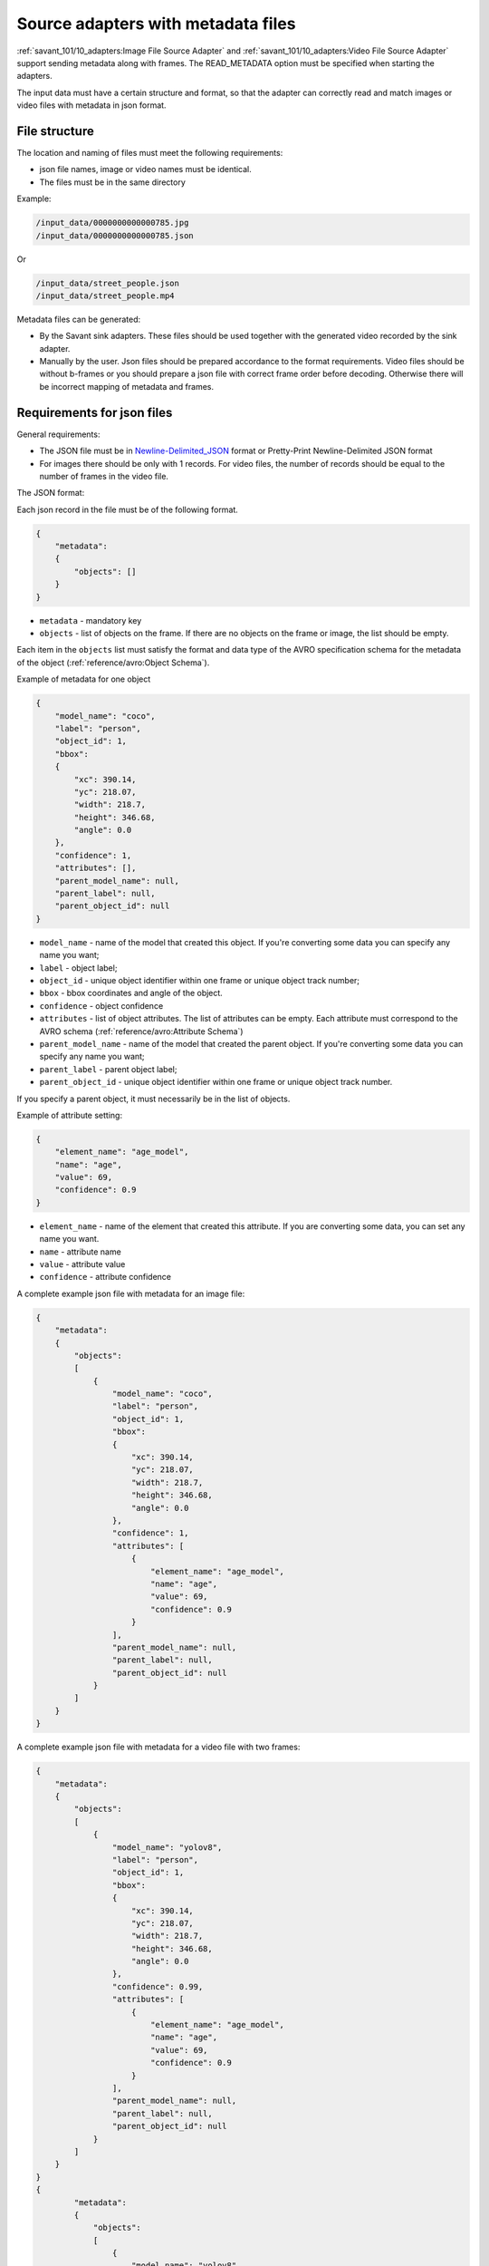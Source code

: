 Source adapters with metadata files
===================================

:ref:`savant_101/10_adapters:Image File Source Adapter` and :ref:`savant_101/10_adapters:Video File Source Adapter` support sending metadata
along with frames. The READ_METADATA option must be specified when starting the adapters.

The input data must have a certain structure and format, so that the adapter can
correctly read and match images or video files with metadata in json format.

File structure
^^^^^^^^^^^^^^

The location and naming of files must meet the following requirements:

* json file names, image or video names must be identical.
* The files must be in the same directory


Example:

.. code-block:: yaml

    /input_data/0000000000000785.jpg
    /input_data/0000000000000785.json

Or

.. code-block:: yaml

    /input_data/street_people.json
    /input_data/street_people.mp4

Metadata files can be generated:

* By the Savant sink adapters. These files should be used together with the generated video recorded by the sink adapter.
* Manually by the user. Json files should be prepared accordance to the format requirements. Video files should be without b-frames or you should prepare a json file with correct frame order before decoding. Otherwise there will be incorrect mapping of metadata and frames.

Requirements for json files
^^^^^^^^^^^^^^^^^^^^^^^^^^^

General requirements:

* The JSON file must be in `Newline-Delimited_JSON <https://en.wikipedia.org/wiki/JSON_streaming#Newline-Delimited_JSON>`_ format or Pretty-Print Newline-Delimited JSON format
* For images there should be only with 1 records. For video files, the number of records should be equal to the number of frames in the video file.

The JSON format:

Each json record in the file must be of the following format.

.. code-block:: json

    {
        "metadata":
        {
            "objects": []
        }
    }

- ``metadata`` - mandatory key
- ``objects`` - list of objects on the frame. If there are no objects on the frame or image, the list should be empty.

Each item in the ``objects`` list must satisfy the format and data type of the AVRO specification
schema for the metadata of the object (:ref:`reference/avro:Object Schema`).

Example of metadata for one object

.. code-block:: json

    {
        "model_name": "coco",
        "label": "person",
        "object_id": 1,
        "bbox":
        {
            "xc": 390.14,
            "yc": 218.07,
            "width": 218.7,
            "height": 346.68,
            "angle": 0.0
        },
        "confidence": 1,
        "attributes": [],
        "parent_model_name": null,
        "parent_label": null,
        "parent_object_id": null
    }

- ``model_name`` - name of the model that created this object. If you're converting some data you can specify any name you want;
- ``label`` - object label;
- ``object_id`` - unique object identifier within one frame or unique object track number;
- ``bbox`` - bbox coordinates and angle of the object.
- ``confidence`` - object confidence
- ``attributes`` - list of object attributes. The list of attributes can be empty. Each attribute must correspond to the AVRO schema (:ref:`reference/avro:Attribute Schema`)
- ``parent_model_name`` - name of the model that created the parent object. If you're converting some data you can specify any name you want;
- ``parent_label`` - parent object label;
- ``parent_object_id`` - unique object identifier within one frame or unique object track number.

If you specify a parent object, it must necessarily be in the list of objects.

Example of attribute setting:

.. code-block:: json

    {
        "element_name": "age_model",
        "name": "age",
        "value": 69,
        "confidence": 0.9
    }

- ``element_name`` - name of the element that created this attribute. If you are converting some data, you can set any name you want.
- ``name`` - attribute name
- ``value`` - attribute value
- ``confidence`` - attribute confidence

A complete example json file with metadata for an image file:

.. code-block:: json

    {
        "metadata":
        {
            "objects":
            [
                {
                    "model_name": "coco",
                    "label": "person",
                    "object_id": 1,
                    "bbox":
                    {
                        "xc": 390.14,
                        "yc": 218.07,
                        "width": 218.7,
                        "height": 346.68,
                        "angle": 0.0
                    },
                    "confidence": 1,
                    "attributes": [
                        {
                            "element_name": "age_model",
                            "name": "age",
                            "value": 69,
                            "confidence": 0.9
                        }
                    ],
                    "parent_model_name": null,
                    "parent_label": null,
                    "parent_object_id": null
                }
            ]
        }
    }


A complete example json file with metadata for a video file with two frames:

.. code-block:: json

    {
        "metadata":
        {
            "objects":
            [
                {
                    "model_name": "yolov8",
                    "label": "person",
                    "object_id": 1,
                    "bbox":
                    {
                        "xc": 390.14,
                        "yc": 218.07,
                        "width": 218.7,
                        "height": 346.68,
                        "angle": 0.0
                    },
                    "confidence": 0.99,
                    "attributes": [
                        {
                            "element_name": "age_model",
                            "name": "age",
                            "value": 69,
                            "confidence": 0.9
                        }
                    ],
                    "parent_model_name": null,
                    "parent_label": null,
                    "parent_object_id": null
                }
            ]
        }
    }
    {
            "metadata":
            {
                "objects":
                [
                    {
                        "model_name": "yolov8",
                        "label": "person",
                        "object_id": 1,
                        "bbox":
                        {
                            "xc": 393.14,
                            "yc": 219.07,
                            "width": 218.7,
                            "height": 346.68,
                            "angle": 0.0
                        },
                        "confidence": 0.99,
                        "attributes": [
                            {
                                "element_name": "age_model",
                                "name": "age",
                                "value": 68,
                                "confidence": 0.93
                            }
                        ],
                        "parent_model_name": null,
                        "parent_label": null,
                        "parent_object_id": null
                    }
                ]
            }
        }
